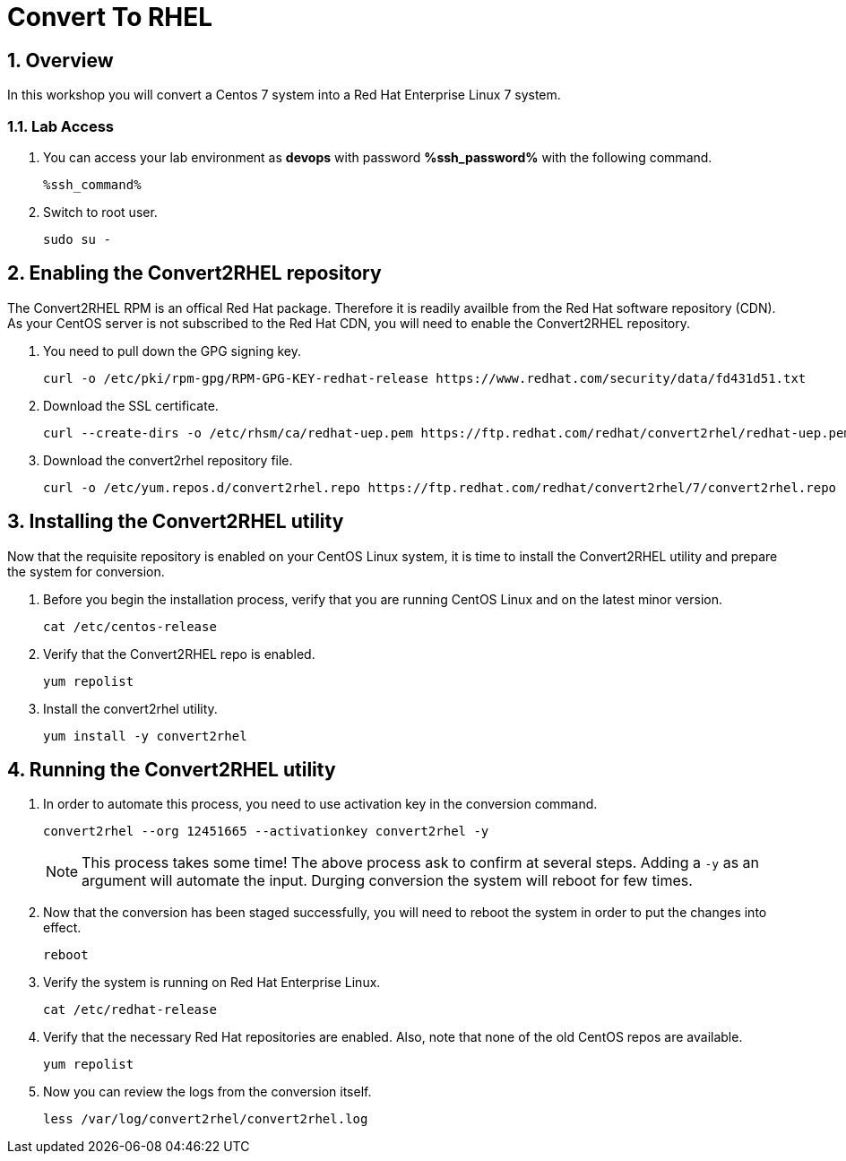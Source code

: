 :guid: %guid%
:user: devops
:numbered:
:lab_name: Convert To RHEL

= {lab_name}


== Overview
In this workshop you will convert a Centos 7 system into a Red Hat Enterprise Linux 7 system.

=== Lab Access
. You can access your lab environment as *{user}* with password *%ssh_password%* with the following command.
+
[source,bash,role=execute]
----
%ssh_command%
----

. Switch to root user.
+
[source,bash,role=execute]
----
sudo su -
----

== Enabling the Convert2RHEL repository
The Convert2RHEL RPM is an offical Red Hat package. Therefore it is readily availble from the Red Hat software repository (CDN). As your CentOS server is not subscribed to the Red Hat CDN, you will need to enable the Convert2RHEL repository.

. You need to pull down the GPG signing key.
+
[source,bash,role=execute]
----
curl -o /etc/pki/rpm-gpg/RPM-GPG-KEY-redhat-release https://www.redhat.com/security/data/fd431d51.txt
----

. Download the SSL certificate.
+
[source,bash,role=execute]
----
curl --create-dirs -o /etc/rhsm/ca/redhat-uep.pem https://ftp.redhat.com/redhat/convert2rhel/redhat-uep.pem
----

. Download the convert2rhel repository file.
+
[source,bash,role=execute]
----
curl -o /etc/yum.repos.d/convert2rhel.repo https://ftp.redhat.com/redhat/convert2rhel/7/convert2rhel.repo
----


== Installing the Convert2RHEL utility
 
Now that the requisite repository is enabled on your CentOS Linux system, it is time to install the Convert2RHEL utility and prepare the system for conversion.

. Before you begin the installation process, verify that you are running CentOS Linux and on the latest minor version.
+
[source,bash,role=execute]
----
cat /etc/centos-release
----

. Verify that the Convert2RHEL repo is enabled.
+
[source,bash,role=execute]
----
yum repolist
----

. Install the convert2rhel utility.
+
[source,bash,role=execute]
----
yum install -y convert2rhel
----


== Running the Convert2RHEL utility

. In order to automate this process, you need to use activation key in  the conversion command.
+
[source,bash,role=execute]
----
convert2rhel --org 12451665 --activationkey convert2rhel -y
----

+
NOTE: This process takes some time! The above process ask to confirm at several steps. Adding a `-y` as an argument will automate the input. Durging conversion the system will reboot for few times.


. Now that the conversion has been staged successfully, you will need to reboot the system in order to put the changes into effect.
+
[source,bash,role=execute]
----
reboot
----

. Verify the system is running on Red Hat Enterprise Linux.
+
[source,bash,role=execute]
----
cat /etc/redhat-release
----

. Verify that the necessary Red Hat repositories are enabled. Also, note that none of the old CentOS repos are available.
+
[source,bash,role=execute]
----
yum repolist
----

. Now you can review the logs from the conversion itself.
+
[source,bash,role=execute]
----
less /var/log/convert2rhel/convert2rhel.log
----
